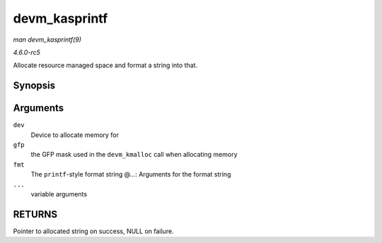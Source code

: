 .. -*- coding: utf-8; mode: rst -*-

.. _API-devm-kasprintf:

==============
devm_kasprintf
==============

*man devm_kasprintf(9)*

*4.6.0-rc5*

Allocate resource managed space and format a string into that.


Synopsis
========

.. c:function:: char * devm_kasprintf( struct device * dev, gfp_t gfp, const char * fmt, ... )

Arguments
=========

``dev``
    Device to allocate memory for

``gfp``
    the GFP mask used in the ``devm_kmalloc`` call when allocating
    memory

``fmt``
    The ``printf``-style format string @...: Arguments for the format
    string

``...``
    variable arguments


RETURNS
=======

Pointer to allocated string on success, NULL on failure.


.. ------------------------------------------------------------------------------
.. This file was automatically converted from DocBook-XML with the dbxml
.. library (https://github.com/return42/sphkerneldoc). The origin XML comes
.. from the linux kernel, refer to:
..
.. * https://github.com/torvalds/linux/tree/master/Documentation/DocBook
.. ------------------------------------------------------------------------------

